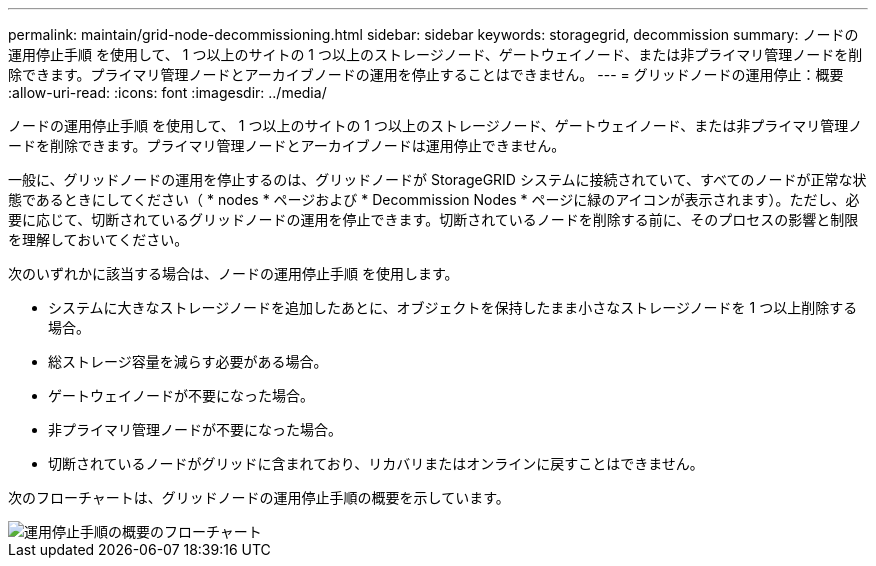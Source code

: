 ---
permalink: maintain/grid-node-decommissioning.html 
sidebar: sidebar 
keywords: storagegrid, decommission 
summary: ノードの運用停止手順 を使用して、 1 つ以上のサイトの 1 つ以上のストレージノード、ゲートウェイノード、または非プライマリ管理ノードを削除できます。プライマリ管理ノードとアーカイブノードの運用を停止することはできません。 
---
= グリッドノードの運用停止：概要
:allow-uri-read: 
:icons: font
:imagesdir: ../media/


[role="lead"]
ノードの運用停止手順 を使用して、 1 つ以上のサイトの 1 つ以上のストレージノード、ゲートウェイノード、または非プライマリ管理ノードを削除できます。プライマリ管理ノードとアーカイブノードは運用停止できません。

一般に、グリッドノードの運用を停止するのは、グリッドノードが StorageGRID システムに接続されていて、すべてのノードが正常な状態であるときにしてください（ * nodes * ページおよび * Decommission Nodes * ページに緑のアイコンが表示されます）。ただし、必要に応じて、切断されているグリッドノードの運用を停止できます。切断されているノードを削除する前に、そのプロセスの影響と制限を理解しておいてください。

次のいずれかに該当する場合は、ノードの運用停止手順 を使用します。

* システムに大きなストレージノードを追加したあとに、オブジェクトを保持したまま小さなストレージノードを 1 つ以上削除する場合。
* 総ストレージ容量を減らす必要がある場合。
* ゲートウェイノードが不要になった場合。
* 非プライマリ管理ノードが不要になった場合。
* 切断されているノードがグリッドに含まれており、リカバリまたはオンラインに戻すことはできません。


次のフローチャートは、グリッドノードの運用停止手順の概要を示しています。

image::../media/overview_decommission_nodes.png[運用停止手順の概要のフローチャート]
